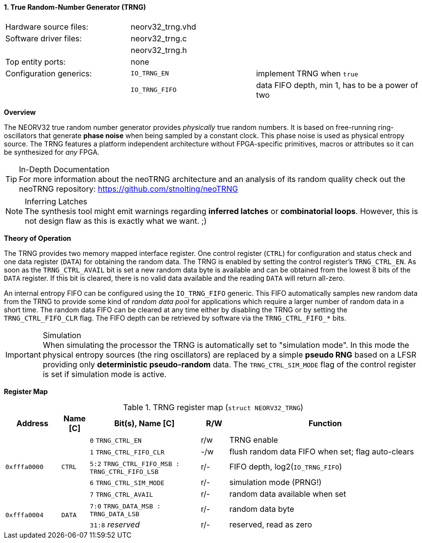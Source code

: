 <<<
:sectnums:
==== True Random-Number Generator (TRNG)

[cols="<3,<3,<4"]
[frame="topbot",grid="none"]
|=======================
| Hardware source files:  | neorv32_trng.vhd |
| Software driver files:  | neorv32_trng.c |
|                         | neorv32_trng.h |
| Top entity ports:       | none |
| Configuration generics: | `IO_TRNG_EN`   | implement TRNG when `true`
|                         | `IO_TRNG_FIFO` | data FIFO depth, min 1, has to be a power of two
| CPU interrupts:         | none
|=======================


**Overview**

The NEORV32 true random number generator provides _physically_ true random numbers. It is based on free-running
ring-oscillators that generate **phase noise** when being sampled by a constant clock. This phase noise is
used as physical entropy source. The TRNG features a platform independent architecture without FPGA-specific
primitives, macros or attributes so it can be synthesized for _any_ FPGA.

.In-Depth Documentation
[TIP]
For more information about the neoTRNG architecture and an analysis of its random quality check out the
neoTRNG repository: https://github.com/stnolting/neoTRNG

.Inferring Latches
[NOTE]
The synthesis tool might emit warnings regarding **inferred latches** or **combinatorial loops**. However, this
is not design flaw as this is exactly what we want. ;)


**Theory of Operation**

The TRNG provides two memory mapped interface register. One control register (`CTRL`) for configuration and
status check and one data register (`DATA`) for obtaining the random data. The TRNG is enabled by setting the
control register's `TRNG_CTRL_EN`. As soon as the `TRNG_CTRL_AVAIL` bit is set a new random data byte is
available and can be obtained from the lowest 8 bits of the `DATA` register. If this bit is cleared, there
is no valid data available and the reading `DATA` will return all-zero.

An internal entropy FIFO can be configured using the `IO_TRNG_FIFO` generic. This FIFO automatically samples
new random data from the TRNG to provide some kind of _random data pool_ for applications which require a
larger number of random data in a short time. The random data FIFO can be cleared at any time either by
disabling the TRNG or by setting the `TRNG_CTRL_FIFO_CLR` flag. The FIFO depth can be retrieved by software
via the `TRNG_CTRL_FIFO_*` bits.

.Simulation
[IMPORTANT]
When simulating the processor the TRNG is automatically set to "simulation mode". In this mode the physical
entropy sources (the ring oscillators) are replaced by a simple **pseudo RNG** based on a LFSR providing only
**deterministic pseudo-random** data. The `TRNG_CTRL_SIM_MODE` flag of the control register is set if simulation
mode is active.


**Register Map**

.TRNG register map (`struct NEORV32_TRNG`)
[cols="<2,<1,<4,^1,<7"]
[options="header",grid="all"]
|=======================
| Address | Name [C] | Bit(s), Name [C] | R/W | Function
.5+<| `0xfffa0000` .5+<| `CTRL` <|`0`    `TRNG_CTRL_EN`                            ^| r/w <| TRNG enable
                                <|`1`    `TRNG_CTRL_FIFO_CLR`                      ^| -/w <| flush random data FIFO when set; flag auto-clears
                                <|`5:2`  `TRNG_CTRL_FIFO_MSB : TRNG_CTRL_FIFO_LSB` ^| r/- <| FIFO depth, log2(`IO_TRNG_FIFO`)
                                <|`6`    `TRNG_CTRL_SIM_MODE`                      ^| r/- <| simulation mode (PRNG!)
                                <|`7`    `TRNG_CTRL_AVAIL`                         ^| r/- <| random data available when set
.2+<| `0xfffa0004` .2+<| `DATA` <|`7:0`  `TRNG_DATA_MSB : TRNG_DATA_LSB`           ^| r/- <| random data byte
                                <|`31:8` _reserved_                                ^| r/- <| reserved, read as zero
|=======================
